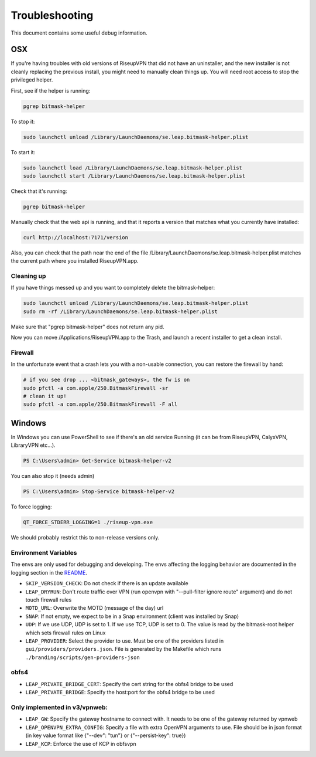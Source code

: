 Troubleshooting
===============

This document contains some useful debug information.

OSX
---
If you're having troubles with old versions of RiseupVPN that did not have an
uninstaller, and the new installer is not cleanly replacing the previous
install, you might need to manually clean things up. You will need root access to
stop the privileged helper.

First, see if the helper is running:

.. code:: bash

  pgrep bitmask-helper

To stop it:

.. code:: bash

  sudo launchctl unload /Library/LaunchDaemons/se.leap.bitmask-helper.plist

To start it:

.. code:: bash

  sudo launchctl load /Library/LaunchDaemons/se.leap.bitmask-helper.plist
  sudo launchctl start /Library/LaunchDaemons/se.leap.bitmask-helper.plist

Check that it's running:

.. code:: bash

  pgrep bitmask-helper

Manually check that the web api is running, and that it reports a version that matches what you currently have installed:

.. code:: bash

  curl http://localhost:7171/version

Also, you can check that the path near the end of the file /Library/LaunchDaemons/se.leap.bitmask-helper.plist
matches the current path where you installed RiseupVPN.app.

Cleaning up
~~~~~~~~~~~
If you have things messed up and you want to completely delete the bitmask-helper:

.. code:: bash

  sudo launchctl unload /Library/LaunchDaemons/se.leap.bitmask-helper.plist
  sudo rm -rf /Library/LaunchDaemons/se.leap.bitmask-helper.plist

Make sure that "pgrep bitmask-helper" does not return any pid.

Now you can move /Applications/RiseupVPN.app to the Trash, and launch a
recent installer to get a clean install.

Firewall
~~~~~~~~

In the unfortunate event that a crash lets you with a non-usable connection, you can restore the firewall by hand:

.. code:: bash

  # if you see drop ... <bitmask_gateways>, the fw is on
  sudo pfctl -a com.apple/250.BitmaskFirewall -sr
  # clean it up!
  sudo pfctl -a com.apple/250.BitmaskFirewall -F all

Windows
-------
In Windows you can use PowerShell to see if there's an old service Running (it
can be from RiseupVPN, CalyxVPN, LibraryVPN etc...).

.. code:: powershell

  PS C:\Users\admin> Get-Service bitmask-helper-v2

You can also stop it (needs admin)

.. code:: powershell

  PS C:\Users\admin> Stop-Service bitmask-helper-v2

To force logging:

.. code:: bash

  QT_FORCE_STDERR_LOGGING=1 ./riseup-vpn.exe

We should probably restrict this to non-release versions only.

Environment Variables
~~~~~~~~~~~~~~~~~~~~~

The envs are only used for debugging and developing. The envs affecting the logging behavior are documented in the logging section in the `README <https://0xacab.org/leap/bitmask-vpn/-/blob/main/README.md?ref_type=heads#logging>`_.

- ``SKIP_VERSION_CHECK``: Do not check if there is an update available
- ``LEAP_DRYRUN``: Don't route traffic over VPN (run openvpn with "--pull-filter ignore route" argument) and do not touch firewall rules
- ``MOTD_URL``: Overwrite the MOTD (message of the day) url
- ``SNAP``: If not empty, we expect to be in a Snap environment (client was installed by Snap)
- ``UDP``: If we use UDP, UDP is set to 1. If we use TCP, UDP is set to 0. The value is read by the bitmask-root helper which sets firewall rules on Linux
- ``LEAP_PROVIDER``: Select the provider to use. Must be one of the providers listed in ``gui/providers/providers.json``. File is generated by the Makefile which runs ``./branding/scripts/gen-providers-json``

obfs4
~~~~~

- ``LEAP_PRIVATE_BRIDGE_CERT``: Specify the cert string for the obfs4 bridge to be used
- ``LEAP_PRIVATE_BRIDGE``: Specify the host:port for the obfs4 bridge to be used

Only implemented in v3/vpnweb:
~~~~~~~~~~~~~~~~~~~~~~~~~~~~~

- ``LEAP_GW``: Specify the gateway hostname to connect with. It needs to be one of the gateway returned by vpnweb
- ``LEAP_OPENVPN_EXTRA_CONFIG``: Specify a file with extra OpenVPN arguments to use. File should be in json format (in key value format like {"--dev": "tun"} or {"--persist-key": true})
- ``LEAP_KCP``: Enforce the use of KCP in obfsvpn
